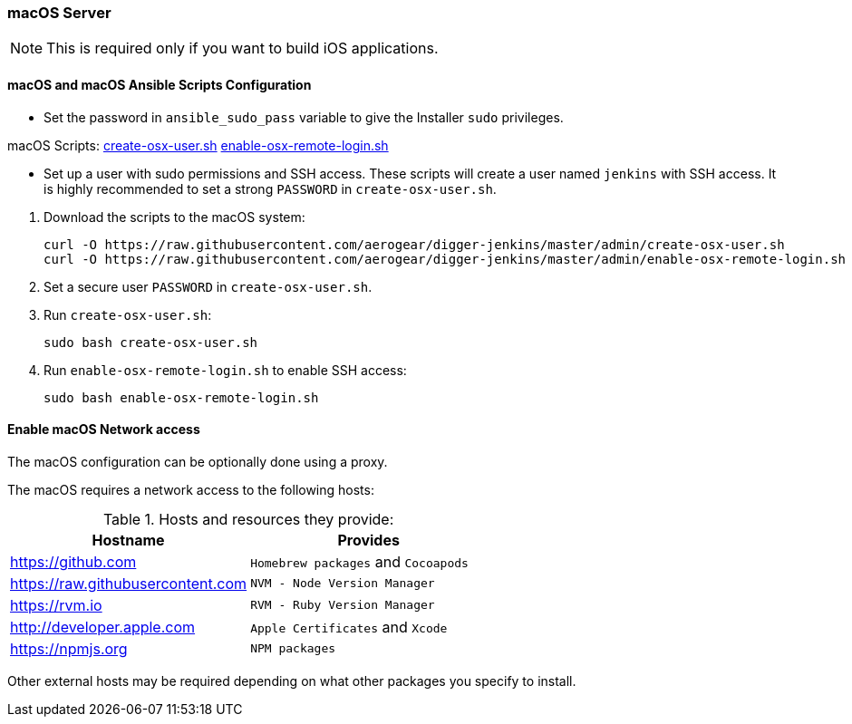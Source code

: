 === macOS Server

NOTE: This is required only if you want to build iOS applications.

==== macOS and macOS Ansible Scripts Configuration

- Set the password in `ansible_sudo_pass` variable to give the Installer `sudo` privileges.

.macOS Scripts: https://github.com/aerogear/digger-jenkins/blob/master/admin/create-osx-user.sh[create-osx-user.sh] https://github.com/aerogear/digger-jenkins/blob/master/admin/enable-osx-remote-login.sh[enable-osx-remote-login.sh]
- Set up a user with sudo permissions and SSH access.
These scripts will create a user named `jenkins` with SSH access.
It is highly recommended to set a strong `PASSWORD` in `create-osx-user.sh`.

--
  
. Download the scripts to the macOS system:
+
[source,bash]
----
curl -O https://raw.githubusercontent.com/aerogear/digger-jenkins/master/admin/create-osx-user.sh
curl -O https://raw.githubusercontent.com/aerogear/digger-jenkins/master/admin/enable-osx-remote-login.sh
----
+
. Set a secure user `PASSWORD` in `create-osx-user.sh`.
. Run `create-osx-user.sh`:
+
----
sudo bash create-osx-user.sh
----
+
. Run `enable-osx-remote-login.sh` to enable SSH access:
+
----
sudo bash enable-osx-remote-login.sh
----
--
==== Enable macOS Network access
The macOS configuration can be optionally done using a proxy.

The macOS requires a network access to the following hosts:

.Hosts and resources they provide:
|===
| Hostname | Provides

| https://github.com
| `Homebrew packages` and `Cocoapods`

| https://raw.githubusercontent.com
| `NVM - Node Version Manager`

| https://rvm.io
| `RVM - Ruby Version Manager`

| http://developer.apple.com
| `Apple Certificates` and `Xcode`

| https://npmjs.org
| `NPM packages`
|===


Other external hosts may be required depending on what other packages you specify to install.